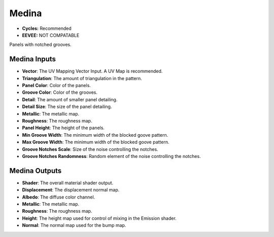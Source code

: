 Medina
######################

* **Cycles:** Recommended
* **EEVEE:** NOT COMPATABLE

Panels with notched grooves.

.. image:: ./_static/images/thumb_medina.png
  :alt: Medina Material
  :width: 100%

.. image:: ./_static/images/nodes_medina.png
  :alt: Medina Material
  :width: 100%




Medina Inputs
**************************************

* **Vector**: The UV Mapping Vector Input. A UV Map is recommended.
* **Triangulation**: The amount of triangulation in the pattern.
* **Panel Color**: Color of the panels.
* **Groove Color**: Color of the grooves.
* **Detail**: The amount of smaller panel detailing.
* **Detail Size**: The size of the panel detailing.
* **Metallic**: The metallic map.
* **Roughness**: The roughness map.
* **Panel Height**: The height of the panels.
* **Min Groove Width**: The minimum width of the blocked goove pattern.
* **Max Groove Width**: The minimum width of the blocked goove pattern.
* **Groove Notches Scale**: Size of the noise controlling the notches.
* **Groove Notches Randomness**: Random element of the noise controlling the notches.

Medina Outputs
**************************************

* **Shader**: The overall material shader output.
* **Displacement**: The displacement normal map.
* **Albedo**: The diffuse color channel.
* **Metallic**: The metallic map.
* **Roughness**: The roughness map.
* **Height**: The height map used for control of mixing in the Emission shader.
* **Normal**: The normal map used for the bump map.